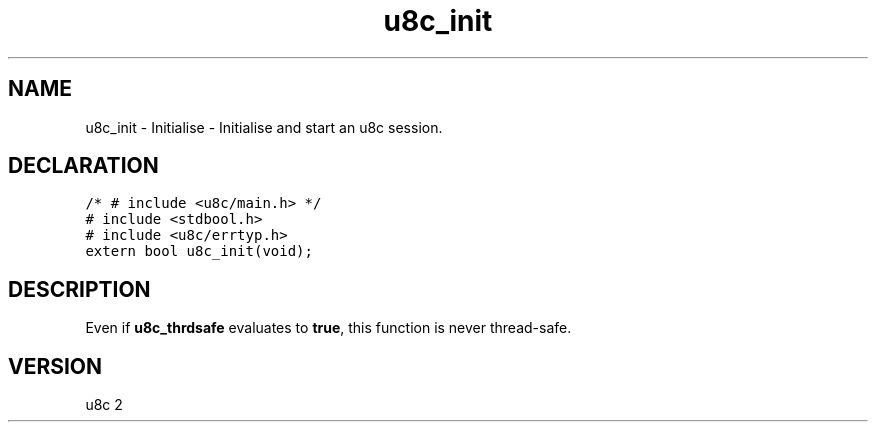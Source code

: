 .TH "u8c_init" "3" "" "u8c" "u8c API Manual"
.SH NAME
.PP
u8c_init - Initialise - Initialise and start an u8c session.
.SH DECLARATION
.PP
.nf
\f[C]
/* # include <u8c/main.h> */
# include <stdbool.h>
# include <u8c/errtyp.h>
extern bool u8c_init(void);
\f[R]
.fi
.SH DESCRIPTION
.PP
Even if \f[B]u8c_thrdsafe\f[R] evaluates to \f[B]true\f[R], this function is never thread-safe.
.SH VERSION
.PP
u8c 2
